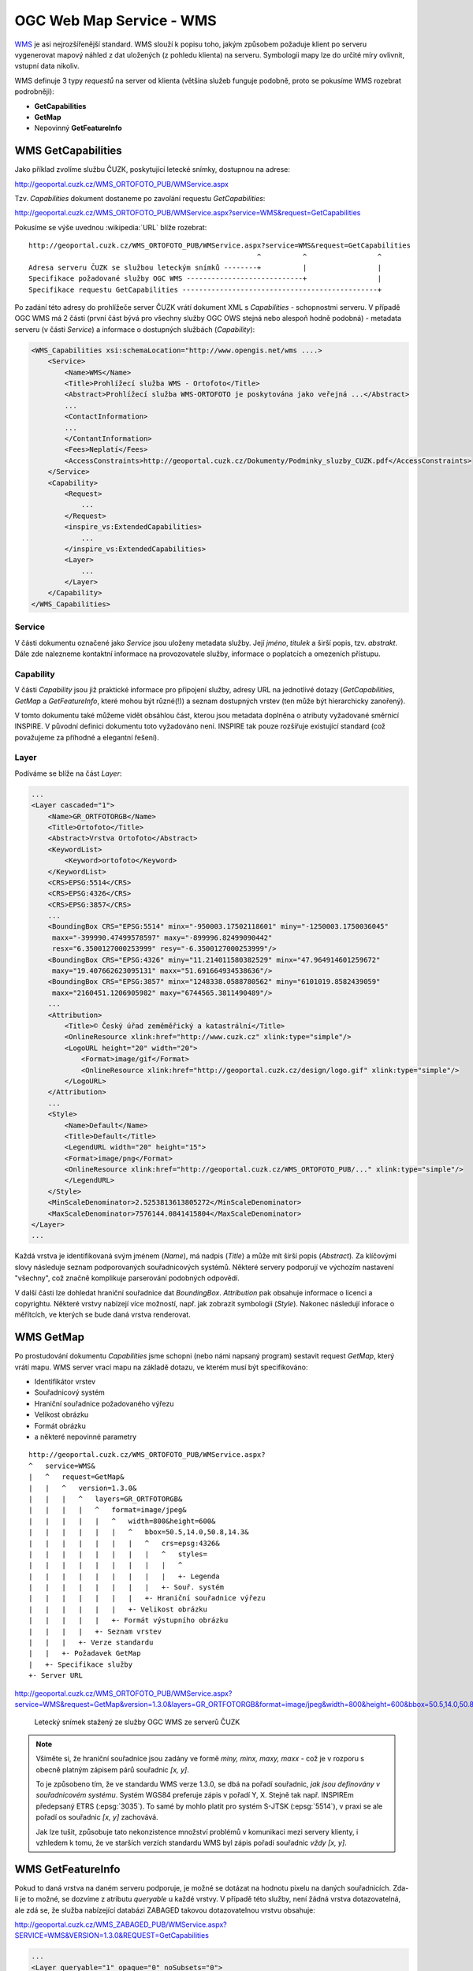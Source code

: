 .. _ogc-wms:

OGC Web Map Service - WMS
-------------------------
`WMS <http://opengeospatial.org/standards/wms>`_ je asi nejrozšířenější
standard. WMS slouží k popisu toho, jakým způsobem požaduje klient po serveru
vygenerovat mapový náhled z dat uložených (z pohledu klienta) na serveru.
Symbologii mapy lze do určité míry ovlivnit, vstupní data nikoliv.

WMS definuje 3 typy *requestů* na server od klienta (většina služeb funguje
podobně, proto se pokusíme WMS rozebrat podrobněji):

* **GetCapabilities**
* **GetMap**
* Nepovinný **GetFeatureInfo**

.. _ogc-wms-capabilities:

WMS GetCapabilities
^^^^^^^^^^^^^^^^^^^
Jako příklad zvolíme službu ČUZK, poskytující letecké snímky, dostupnou na
adrese:

http://geoportal.cuzk.cz/WMS_ORTOFOTO_PUB/WMService.aspx

Tzv. `Capabilities` dokument dostaneme po zavolání requestu *GetCapabilities*:

http://geoportal.cuzk.cz/WMS_ORTOFOTO_PUB/WMService.aspx?service=WMS&request=GetCapabilities

Pokusíme se výše uvednou :wikipedia:`URL` blíže rozebrat::

    http://geoportal.cuzk.cz/WMS_ORTOFOTO_PUB/WMService.aspx?service=WMS&request=GetCapabilities
                                                           ^          ^                 ^
    Adresa serveru ČUZK se službou leteckým snímků --------+          |                 |
    Specifikace požadované služby OGC WMS ----------------------------+                 |
    Specifikace requestu GetCapabilities -----------------------------------------------+

Po zadání této adresy do prohlížeče server ČUZK vrátí dokument XML s
*Capabilities* - schopnostmi serveru. V případě OGC WMS má 2 části (první část
bývá pro všechny služby OGC OWS stejná nebo alespoň hodně podobná) - metadata
serveru (v části *Service*) a informace o dostupných službách (*Capability*):

.. code-block:: xml
    
    <WMS_Capabilities xsi:schemaLocation="http://www.opengis.net/wms ....>
        <Service>
            <Name>WMS</Name>
            <Title>Prohlížecí služba WMS - Ortofoto</Title>
            <Abstract>Prohlížecí služba WMS-ORTOFOTO je poskytována jako veřejná ...</Abstract>
            ...
            <ContactInformation>
            ...
            </ContantInformation>
            <Fees>Neplatí</Fees>
            <AccessConstraints>http://geoportal.cuzk.cz/Dokumenty/Podminky_sluzby_CUZK.pdf</AccessConstraints>
        </Service>
        <Capability>
            <Request>
                ...
            </Request>
            <inspire_vs:ExtendedCapabilities>
                ...
            </inspire_vs:ExtendedCapabilities>
            <Layer>
                ...
            </Layer>
        </Capability>
    </WMS_Capabilities>

Service
"""""""
V části dokumentu označené jako *Service* jsou uloženy metadata služby. Její
*jméno*, *titulek* a širší popis, tzv. *abstrakt*. Dále zde nalezneme kontaktní
informace na provozovatele služby, informace o poplatcích a omezeních přístupu.

Capability
""""""""""
V části *Capability* jsou již praktické informace pro připojení služby, adresy
URL na jednotlivé dotazy (*GetCapabilities*, *GetMap* a *GetFeatureInfo*, které
mohou být různé(!)) a seznam dostupných vrstev (ten může být hierarchicky
zanořený).

V tomto dokumentu také můžeme vidět obsáhlou část, kterou jsou metadata doplněna
o atributy vyžadované směrnicí INSPIRE. V původní definici dokumentu toto
vyžadováno není. INSPIRE tak pouze rozšiřuje existující standard (což považujeme
za příhodné a elegantní řešení).

Layer
"""""

Podíváme se blíže na část `Layer`:

.. code-block:: xml
    
    ...
    <Layer cascaded="1">
        <Name>GR_ORTFOTORGB</Name>
        <Title>Ortofoto</Title>
        <Abstract>Vrstva Ortofoto</Abstract>
        <KeywordList>
            <Keyword>ortofoto</Keyword>
        </KeywordList>
        <CRS>EPSG:5514</CRS>
        <CRS>EPSG:4326</CRS>
        <CRS>EPSG:3857</CRS>
        ...
        <BoundingBox CRS="EPSG:5514" minx="-950003.17502118601" miny="-1250003.1750036045"
         maxx="-399990.47499578597" maxy="-899996.82499090442"
         resx="6.3500127000253999" resy="-6.3500127000253999"/>
        <BoundingBox CRS="EPSG:4326" miny="11.214011580382529" minx="47.964914601259672"
         maxy="19.407662623095131" maxx="51.691664934538636"/>
        <BoundingBox CRS="EPSG:3857" minx="1248338.0588780562" miny="6101019.8582439059"
         maxx="2160451.1206905982" maxy="6744565.3811490489"/>
        ...
        <Attribution>
            <Title>© Český úřad zeměměřický a katastrální</Title>
            <OnlineResource xlink:href="http://www.cuzk.cz" xlink:type="simple"/>
            <LogoURL height="20" width="20">
                <Format>image/gif</Format>
                <OnlineResource xlink:href="http://geoportal.cuzk.cz/design/logo.gif" xlink:type="simple"/>
            </LogoURL>
        </Attribution>
        ...
        <Style>
            <Name>Default</Name>
            <Title>Default</Title>
            <LegendURL width="20" height="15">
            <Format>image/png</Format>
            <OnlineResource xlink:href="http://geoportal.cuzk.cz/WMS_ORTOFOTO_PUB/..." xlink:type="simple"/>
            </LegendURL>
        </Style>
        <MinScaleDenominator>2.5253813613805272</MinScaleDenominator>
        <MaxScaleDenominator>7576144.0841415804</MaxScaleDenominator>
    </Layer>
    ...

Každá vrstva je identifikovaná svým jménem (*Name*), má nadpis (*Title*) a může
mít širší popis (*Abstract*). Za klíčovými slovy následuje seznam podporovaných
souřadnicových systémů. Některé servery podporují ve výchozím nastavení "všechny", což
značně komplikuje parserování podobných odpovědí.

V další části lze dohledat hraniční souřadnice dat *BoundingBox*. *Attribution*
pak obsahuje informace o licenci a copyrightu. Některé vrstvy nabízejí více
možností, např. jak zobrazit symbologii (*Style*). Nakonec následují inforace o
měřítcích, ve kterých se bude daná vrstva renderovat.

WMS GetMap
^^^^^^^^^^
Po prostudování dokumentu *Capabilities* jsme schopni (nebo námi napsaný
program) sestavit request *GetMap*, který vrátí mapu. WMS server vrací mapu na
základě dotazu, ve kterém musí být specifikováno:

* Identifikátor vrstev
* Souřadnicový systém
* Hraniční souřadnice požadovaného výřezu
* Velikost obrázku
* Formát obrázku
* a některé nepovinné parametry

::

    http://geoportal.cuzk.cz/WMS_ORTOFOTO_PUB/WMService.aspx?
    ^   service=WMS&
    |   ^   request=GetMap&
    |   |   ^   version=1.3.0&
    |   |   |   ^   layers=GR_ORTFOTORGB&
    |   |   |   |   ^   format=image/jpeg&
    |   |   |   |   |   ^   width=800&height=600&
    |   |   |   |   |   |   ^   bbox=50.5,14.0,50.8,14.3&
    |   |   |   |   |   |   |   ^   crs=epsg:4326&
    |   |   |   |   |   |   |   |   ^   styles=
    |   |   |   |   |   |   |   |   |   ^
    |   |   |   |   |   |   |   |   |   +- Legenda
    |   |   |   |   |   |   |   |   +- Souř. systém
    |   |   |   |   |   |   |   +- Hraniční souřadnice výřezu
    |   |   |   |   |   |   +- Velikost obrázku
    |   |   |   |   |   +- Formát výstupního obrázku
    |   |   |   |   +- Seznam vrstev
    |   |   |   +- Verze standardu
    |   |   +- Požadavek GetMap
    |   +- Specifikace služby
    +- Server URL

http://geoportal.cuzk.cz/WMS_ORTOFOTO_PUB/WMService.aspx?service=WMS&request=GetMap&version=1.3.0&layers=GR_ORTFOTORGB&format=image/jpeg&width=800&height=600&bbox=50.5,14.0,50.8,14.3&crs=epsg:4326&styles= 

.. figure:: images/wms_ortofoto.jpg
    
    Letecký snímek stažený ze služby OGC WMS ze serverů ČUZK

.. note:: Všiměte si, že hraniční souřadnice jsou zadány ve formě `miny, minx,
    maxy, maxx` - což je v rozporu s obecně platným zápisem párů souřadnic `[x, y]`. 

    To je způsobeno tím, že ve standardu WMS verze 1.3.0, se dbá na pořadí
    souřadnic, *jak jsou definovány v souřadnicovém systému*. Systém WGS84
    preferuje zápis v pořadí Y, X. Stejně tak např. INSPIREm předepsaný
    ETRS (:epsg:`3035`). To samé by mohlo platit pro systém S-JTSK
    (:epsg:`5514`), v praxi se ale pořadí os souřadnic `[x, y]` zachovává.

    Jak lze tušit, způsobuje tato nekonzistence množství problémů v komunikaci
    mezi servery klienty, i vzhledem k tomu, že ve starších verzích standardu
    WMS byl zápis pořadí souřadnic *vždy* `[x, y]`.

WMS GetFeatureInfo
^^^^^^^^^^^^^^^^^^

Pokud to daná vrstva na daném serveru podporuje, je možné se dotázat na hodnotu
pixelu na daných souřadnicích. Zda-li je to možné, se dozvíme z atributu
`queryable` u každé vrstvy. V případě této služby, není žádná vrstva
dotazovatelná, ale zdá se, že služba nabízející databázi ZABAGED takovou
dotazovatelnou vrstvu obsahuje:

http://geoportal.cuzk.cz/WMS_ZABAGED_PUB/WMService.aspx?SERVICE=WMS&VERSION=1.3.0&REQUEST=GetCapabilities

.. code-block:: xml

    ...
    <Layer queryable="1" opaque="0" noSubsets="0">
        <Name>GL_CA010</Name>
        <Title>Vrstevnice základní</Title>
        <Abstract>Vrstva Vrstevnice základní</Abstract>
        <KeywordList>
            <Keyword>vrstevnice základní</Keyword>
        </KeywordList>
        <CRS>EPSG:3035</CRS>
        <CRS>EPSG:3034</CRS>
        <CRS>EPSG:4326</CRS>
        <CRS>EPSG:4258</CRS>
        ...
        <MinScaleDenominator>1</MinScaleDenominator>
        <MaxScaleDenominator>15000</MaxScaleDenominator>
    </Layer>
    ...

*GetFeatureInfo* request vyžaduje stejné parametry jako *GetMap*
a k tomu ještě následující hodnoty:

* `request=GetFeatureInfo` hodnota parametru `request` je samozřejmě změněna
* `QUERY_LAYERS=GL_CA010` vrstvy o které se zajímáme
* `INFO_FORMAT=text/html` formát odpovědi
* `I=568&J=179` souřadnice dotazu v pixelech obrázku

http://geoportal.cuzk.cz/WMS_ZABAGED_PUB/WMService.aspx?SERVICE=WMS&VERSION=1.3.0&REQUEST=GetFeatureInfo&BBOX=49.87085021713301103,15.03782399164211903,49.88182000062317911,15.05671808005681278&CRS=EPSG:4326&WIDTH=1247&HEIGHT=724&LAYERS=GL_CA010&STYLES=&FORMAT=image/png&QUERY_LAYERS=GL_CA010&INFO_FORMAT=text/html&I=568&J=179&FEATURE_COUNT=10

Odpověď ze serveru:

.. table::
   :class: border
        
   +---------------------+
   | Vrstevnice základní |
   +======+==============+
   |ID    | 24358813     |
   +------+--------------+
   |MAPNO | 133221       |
   +------+--------------+
   |VYSKA | 408          |
   +------+--------------+

.. note:: Dotaz byl poskládán pomocí programu `QGIS
    <http://www.qgis.org>`_. Odhadovat BBOX vrstvy a souřadnice
    obrázku samozřejmě lze (po dopočítání rozlišení pixelu), ale
    pomocí již napsaného software je to přesnější.
